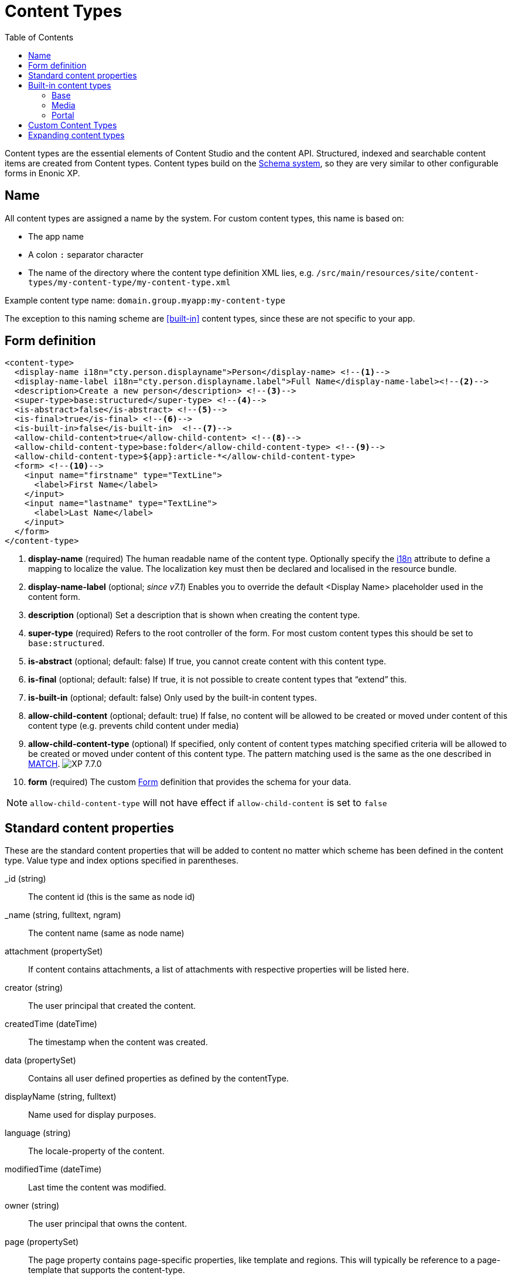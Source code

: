= Content Types
:imagesdir: ../images
:toc: right
:y: icon:check[role="green"]
:n: icon:times[role="red"]

Content types are the essential elements of Content Studio and the content API.
Structured, indexed and searchable content items are created from Content types.
Content types build on the <<schemas.adoc#,Schema system>>, so they are very similar to other configurable forms in Enonic XP.

== Name
All content types are assigned a name by the system. For custom content types, this name is based on:

* The app name
* A colon `:` separator character
* The name of the directory where the content type definition XML lies, e.g. `/src/main/resources/site/content-types/my-content-type/my-content-type.xml`

Example content type name: `domain.group.myapp:my-content-type`

The exception to this naming scheme are <<built-in>> content types, since these are not specific to your app.

== Form definition

[source,xml]
----
<content-type>
  <display-name i18n="cty.person.displayname">Person</display-name> <!--1-->
  <display-name-label i18n="cty.person.displayname.label">Full Name</display-name-label><!--2-->
  <description>Create a new person</description> <!--3-->
  <super-type>base:structured</super-type> <!--4-->
  <is-abstract>false</is-abstract> <!--5-->
  <is-final>true</is-final> <!--6-->
  <is-built-in>false</is-built-in>  <!--7-->
  <allow-child-content>true</allow-child-content> <!--8-->
  <allow-child-content-type>base:folder</allow-child-content-type> <!--9-->
  <allow-child-content-type>${app}:article-*</allow-child-content-type>
  <form> <!--10-->
    <input name="firstname" type="TextLine">
      <label>First Name</label>
    </input>
    <input name="lastname" type="TextLine">
      <label>Last Name</label>
    </input>
  </form>
</content-type>
----

<1> *display-name* (required) The human readable name of the content type.
Optionally specify the <<../api/lib-i18n.adoc#,i18n>> attribute to define a mapping to localize the value.
The localization key must then be declared and localised in the resource bundle.
<2> *display-name-label* (optional; _since v7.1_) Enables you to override the default <Display Name> placeholder used in the content form.
<3> *description* (optional) Set a description that is shown when creating the content type.
<4> *super-type* (required) Refers to the root controller of the form. For most custom content types this should be set to `base:structured`.
<5> *is-abstract* (optional; default: false) If true, you cannot create content with this content type.
<6> *is-final* (optional; default: false) If true, it is not possible to create content types that “extend” this.
<7> *is-built-in* (optional; default: false) Only used by the built-in content types.
<8> *allow-child-content* (optional; default: true) If false, no content will be allowed to be created or moved under content of this content type
(e.g. prevents child content under media)
<9> *allow-child-content-type* (optional) If specified, only content of content types matching specified criteria will be allowed
to be created or moved under content of this content type. The pattern matching used is the same as the one described in <<input-types#allowContentType, MATCH>>. image:xp-770.svg[XP 7.7.0,opts=inline]
<10> *form* (required) The custom <<./schemas.adoc#Forms,Form>> definition that provides the schema for your data.

NOTE: `allow-child-content-type` will not have effect if `allow-child-content` is set to `false`

== Standard content properties
These are the standard content properties that will be added to content no matter which scheme has been defined in the content type. Value type and index options specified in parentheses.

_id (string)::
    The content id (this is the same as node id)
_name (string, fulltext, ngram)::
    The content name (same as node name)
attachment (propertySet)::
    If content contains attachments, a list of attachments with respective properties will be listed here.
creator (string)::
    The user principal that created the content.
createdTime (dateTime)::
    The timestamp when the content was created.
data (propertySet)::
    Contains all user defined properties as defined by the contentType.
displayName (string, fulltext)::
    Name used for display purposes.
language (string)::
    The locale-property of the content.
modifiedTime (dateTime)::
    Last time the content was modified.
owner (string)::
    The user principal that owns the content.
page (propertySet)::
    The page property contains page-specific properties, like template and regions. This will typically be reference to a page-template that supports the content-type.
publish (propertySet)::
    Contains publish times, e.g publish.from
type (string)::
    The content schema type.
workflow (propertySet)::
    _(Since v7.1)_ A property-set containing properties related to the workflow, e.g. the state being READY for publishing or IN PROGRESS
x (propertySet)::
    A property-set containing properties from x-data and mixins.

== Built-in content types
[[built-in]]

Enonic XP comes with a set of built-in content types that can be used no matter what apps are installed. They are grouped into the following prefixes: Base, media, and portal.

=== Base
A set of basic content types are provided with the installation

==== Media (base:media)

This content type serves as the abstract supertype for all content types that are considered “files” in their natural habitat.
These types are listed in the <<media>> section.

is-abstract:: true
is-final:: false
allow-child-content:: false

==== Shortcut (base:shortcut)

This is used for redirecting a visitor to another content item in the structure.
Optional name-value parameters can be set to be added to the redirect URL.

is-abstract:: false
is-final:: true
allow-child-content:: true

==== Structured (base:structured)

This is likely the most commonly used base type for creating other content types.
The structured content type is the foundation for basically any other structured content you can come up with, such as the Person content in the previous example.

is-abstract:: true
is-final:: false
allow-child-content:: true

==== Unstructured (base:unstructured)

The unstructured content type is a special content type that permits the creation of any property or structure without actually defining it first.
This is convenient for storing data where the keys for each stored property are unknown, such as for some types of user generated content.
However, since the content data is unstructured (basically schemaless), there is no default user interface that facilitates editing unstructured content after it has been stored.

is-abstract:: false
is-final:: true
allow-child-content:: true

==== Folder (base:folder)

Folders are simply containers for child content, with no other properties than their name and Display Name. They are helpful in organizing your content.

is-abstract:: false
is-final:: false
allow-child-content:: true

=== Media
[[media]]
The system ships with a set of pre-defined media content types.
When files are uploaded in the Content Studio interface or through the content API, they will be transformed to one of the following content-types.

Text (media:text)::
    Plain text files.
Data (media:data)::
    Miscellaneous binary file formats.
Audio (media:audio)::
    Audio files.
Video (media:video)::
    Video files.
Image (media:image)::
    Bitmap image files.
Vector (media:vector)::
    Vector graphic files like .svg
Archive (media:archive)::
    File archives like .zip, .tar and .jar
Document (media:document)::
    Text documents with advanced formatting, like .doc, .odt and .pdf
Spreadsheet (media:spreadsheet)::
    Spreadsheet files.
Presentation (media:presentation)::
    Presentation files like Keynote and Powerpoint.
Code (media:code)::
    Files with computer code like .c, .pl or .java
Executable (media:executable)::
    Executable application files.
Unknown (media:unknown)::
    Everything else.

=== Portal
In order to build sites in a secure and fashionable manner, Enonic XP also ships with a few special purpose portal content types.

* *Site (portal:site)*

The Site content type allows creating websites. By creating a content of type Site, it will become the root of a website.
This content type provides a special behavior for the content, allowing to select and configure applications for the website.
Content types, relationship types, filters and x-data of the applications selected will be available to be used inside the website content tree.

NOTE: The content types of an application (i.e. those that are not built-in) can only be used under a content of type Site which has the application selected.

super-type:: base:structured
is-abstract:: false
is-final:: true
allow-child-content:: true

* *Page Template (portal:page-template)*
+
Instead of always having to configure the page controller for each content, page templates provide a default setup for how a content type is displayed on a site.
+
super-type:: base:structured
is-abstract:: false
is-final:: true
allow-child-content:: true

* *Template folder (portal:template-folder)*
+
This is a special content type. Every site automatically creates a child content of this type named _templates. The templates folder holds all the page templates of that site. It may not hold any other content type, and it may not be created manually in any other location.
+
super-type:: base:folder
is-abstract:: false
is-final:: true
allow-child-content:: portal:page-template

* *Fragment (portal:fragment)*
+
The Fragment content type represents a reusable page component. A content of this type contains a page component(Part, Layout, Text, Image) that can be re-used in other pages. But it only needs to be maintained in one place.
+
super-type:: base:structured
is-abstract:: false
is-final:: true
allow-child-content:: true

To create a content of type `portal:fragment` edit an existing page with Page Editor, select the context menu of an existing component in the page, and then clicking on “Create Fragment”. Once created, the fragment content can be referenced in other pages by inserting a Fragment component in the page.

A Fragment content can be edited with Page Editor and the changes applied to the component will immediately be available in the pages that include the fragment. When a page containing fragment a component is rendered, the components of the portal:fragment content pointed by the fragment component are rendered in the place of the fragment component.

There is a default page for rendering and edit fragments. The default page does not have any styles defined, but it is possible to render it with the application theme and styles by defining a controller <<./mappings.adoc#,mapping>> with `<match>type:'portal:fragment'</match>`

== Custom Content Types
Custom Content Types can be created using Java or simple xml files - and deployed through applications.

When using xml, each content type must have a separate directory in the application resource structure: `/src/main/resources/site/content-types/my-content-type`

Each directory must then hold a file where the file name matches the parent directory name, and an .xml extension: `my-content-type.xml`.

A content type may optionally have its own specific icon.
The icon can be assigned to the content type by adding a PNG or SVG file with the same name in the content type directory: `my-content-type.svg`

== Expanding content types

You can use <<mixins.adoc#,mixins>> or <<x-data.adoc#,X-data>> to dynamically inject additional form fields inside existing content types.

